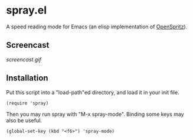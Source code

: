 * spray.el

A speed reading mode for Emacs (an elisp implementation of
[[https://github.com/Miserlou/OpenSpritz][OpenSpritz]]).

** Screencast

[[screencast.gif]]

** Installation

Put this script into a "load-path"ed directory, and load it in your
init file.

: (require 'spray)

Then you may run spray with "M-x spray-mode". Binding some keys may
also be useful.

: (global-set-key (kbd "<f6>") 'spray-mode)
